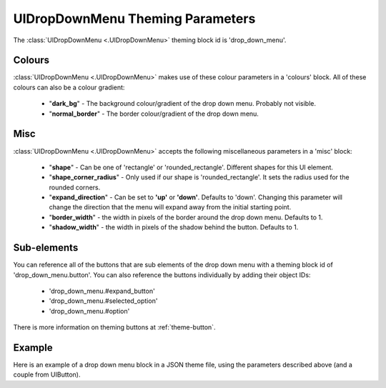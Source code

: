 .. _theme-drop-down-menu:

UIDropDownMenu Theming Parameters
=================================

.. raw:: html

    <video width="240" height="100" nocontrols playsinline autoplay muted loop>
        <source src="../_static/drop_down_menu.mp4" type="video/mp4">
        Your browser does not support the video tag.
    </video>

The :class:`UIDropDownMenu <.UIDropDownMenu>` theming block id is 'drop_down_menu'.

Colours
-------

:class:`UIDropDownMenu <.UIDropDownMenu>` makes use of these colour parameters in a 'colours' block. All of these colours can
also be a colour gradient:

 - "**dark_bg**" - The background colour/gradient of the drop down menu. Probably not visible.
 - "**normal_border**" - The border colour/gradient of the drop down menu.

Misc
----

:class:`UIDropDownMenu <.UIDropDownMenu>` accepts the following miscellaneous parameters in a 'misc' block:

 - "**shape**" - Can be one of 'rectangle' or 'rounded_rectangle'. Different shapes for this UI element.
 - "**shape_corner_radius**" - Only used if our shape is 'rounded_rectangle'. It sets the radius used for the rounded corners.
 - "**expand_direction**" - Can be set to **'up'** or **'down'**. Defaults to 'down'. Changing this parameter will change the direction that the menu will expand away from the initial starting point.
 - "**border_width**" - the width in pixels of the border around the drop down menu. Defaults to 1.
 - "**shadow_width**" - the width in pixels of the shadow behind the button. Defaults to 1.

Sub-elements
--------------

You can reference all of the buttons that are sub elements of the drop down menu with a theming block id of
'drop_down_menu.button'. You can also reference the buttons individually by adding their object IDs:

 - 'drop_down_menu.#expand_button'
 - 'drop_down_menu.#selected_option'
 - 'drop_down_menu.#option'

There is more information on theming buttons at :ref:`theme-button`.

Example
-------

Here is an example of a drop down menu block in a JSON theme file, using the parameters described above (and a couple from UIButton).

.. code-block:: json
   :caption: drop_down_menu.json
   :linenos:

    {
        "drop_down_menu":
        {
            "misc":
            {
                "expand_direction": "down"
            },

            "colours":
            {
                "normal_bg": "#25292e",
                "hovered_bg": "#35393e"
            }
        },
        "drop_down_menu.#selected_option":
        {
            "misc":
            {
               "border_width": "1"
            }
        }
    }
